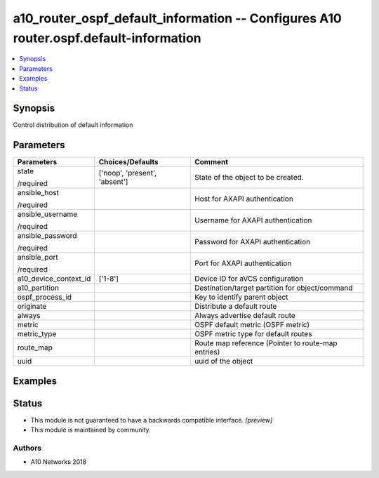 .. _a10_router_ospf_default_information_module:


a10_router_ospf_default_information -- Configures A10 router.ospf.default-information
=====================================================================================

.. contents::
   :local:
   :depth: 1


Synopsis
--------

Control distribution of default information






Parameters
----------

+-----------------------+-------------------------------+----------------------------------------------------+
| Parameters            | Choices/Defaults              | Comment                                            |
|                       |                               |                                                    |
|                       |                               |                                                    |
+=======================+===============================+====================================================+
| state                 | ['noop', 'present', 'absent'] | State of the object to be created.                 |
|                       |                               |                                                    |
| /required             |                               |                                                    |
+-----------------------+-------------------------------+----------------------------------------------------+
| ansible_host          |                               | Host for AXAPI authentication                      |
|                       |                               |                                                    |
| /required             |                               |                                                    |
+-----------------------+-------------------------------+----------------------------------------------------+
| ansible_username      |                               | Username for AXAPI authentication                  |
|                       |                               |                                                    |
| /required             |                               |                                                    |
+-----------------------+-------------------------------+----------------------------------------------------+
| ansible_password      |                               | Password for AXAPI authentication                  |
|                       |                               |                                                    |
| /required             |                               |                                                    |
+-----------------------+-------------------------------+----------------------------------------------------+
| ansible_port          |                               | Port for AXAPI authentication                      |
|                       |                               |                                                    |
| /required             |                               |                                                    |
+-----------------------+-------------------------------+----------------------------------------------------+
| a10_device_context_id | ['1-8']                       | Device ID for aVCS configuration                   |
|                       |                               |                                                    |
|                       |                               |                                                    |
+-----------------------+-------------------------------+----------------------------------------------------+
| a10_partition         |                               | Destination/target partition for object/command    |
|                       |                               |                                                    |
|                       |                               |                                                    |
+-----------------------+-------------------------------+----------------------------------------------------+
| ospf_process_id       |                               | Key to identify parent object                      |
|                       |                               |                                                    |
|                       |                               |                                                    |
+-----------------------+-------------------------------+----------------------------------------------------+
| originate             |                               | Distribute a default route                         |
|                       |                               |                                                    |
|                       |                               |                                                    |
+-----------------------+-------------------------------+----------------------------------------------------+
| always                |                               | Always advertise default route                     |
|                       |                               |                                                    |
|                       |                               |                                                    |
+-----------------------+-------------------------------+----------------------------------------------------+
| metric                |                               | OSPF default metric (OSPF metric)                  |
|                       |                               |                                                    |
|                       |                               |                                                    |
+-----------------------+-------------------------------+----------------------------------------------------+
| metric_type           |                               | OSPF metric type for default routes                |
|                       |                               |                                                    |
|                       |                               |                                                    |
+-----------------------+-------------------------------+----------------------------------------------------+
| route_map             |                               | Route map reference (Pointer to route-map entries) |
|                       |                               |                                                    |
|                       |                               |                                                    |
+-----------------------+-------------------------------+----------------------------------------------------+
| uuid                  |                               | uuid of the object                                 |
|                       |                               |                                                    |
|                       |                               |                                                    |
+-----------------------+-------------------------------+----------------------------------------------------+







Examples
--------

.. code-block:: yaml+jinja

    





Status
------




- This module is not guaranteed to have a backwards compatible interface. *[preview]*


- This module is maintained by community.



Authors
~~~~~~~

- A10 Networks 2018

